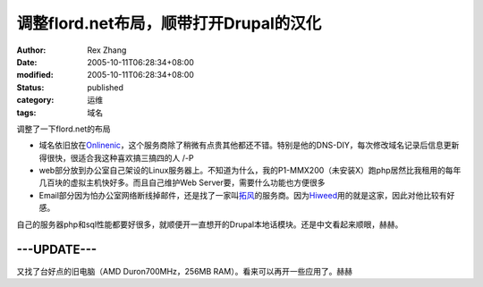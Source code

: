 调整flord.net布局，顺带打开Drupal的汉化
#######################################

:author: Rex Zhang
:date: 2005-10-11T06:28:34+08:00
:modified: 2005-10-11T06:28:34+08:00
:status: published
:category: 运维
:tags: 域名

调整了一下flord.net的布局

- 域名依旧放在\ `Onlinenic <http://www.onlinenic.com>`__\ ，这个服务商除了稍微有点贵其他都还不错。特别是他的DNS-DIY，每次修改域名记录后信息更新得很快，很适合我这种喜欢搞三搞四的人 /-P
- web部分放到办公室自己架设的Linux服务器上。不知道为什么，我的P1-MMX200（未安装X）跑php居然比我租用的每年几百块的虚拟主机快好多。而且自己维护Web Server要，需要什么功能也方便很多
- Email部分因为怕办公室网络断线掉邮件，还是找了一家叫\ `拓风 <http://www.tofor.com>`__\ 的服务商。因为\ `Hiweed <http://www.hiweed.com>`__\ 用的就是这家，因此对他比较有好感。

自己的服务器php和sql性能都要好很多，就顺便开一直想开的Drupal本地话模块。还是中文看起来顺眼，赫赫。

---UPDATE---
------------
又找了台好点的旧电脑（AMD Duron700MHz，256MB RAM）。看来可以再开一些应用了。赫赫
